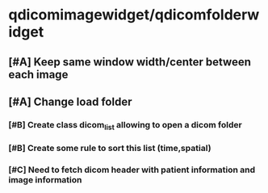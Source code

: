 # QDICOMVIEWER
* qdicomimagewidget/qdicomfolderwidget
** [#A] Keep same window width/center between each image
** [#A] Change load folder
*** [#B] Create class dicom_list allowing to open a dicom folder
*** [#B] Create some rule to sort this list (time,spatial)
*** [#C] Need to fetch dicom header with patient information and image information
 
 
 
